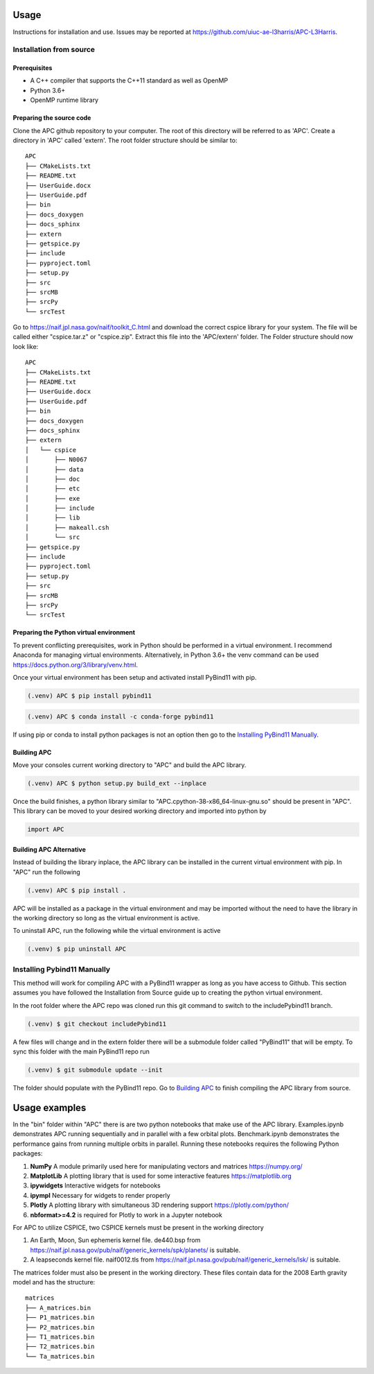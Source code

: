 Usage
=====
Instructions for installation and use. Issues may be reported at https://github.com/uiuc-ae-l3harris/APC-L3Harris.

Installation from source
--------------------------
Prerequisites
_____________

* A C++ compiler that supports the C++11 standard as well as OpenMP
* Python 3.6+
* OpenMP runtime library

Preparing the source code
_________________________
Clone the APC github repository to your computer. The root of this directory will be referred to as 'APC'. Create a directory in 'APC' called 'extern'. The root folder structure should be similar to:
::

    APC
    ├── CMakeLists.txt
    ├── README.txt
    ├── UserGuide.docx
    ├── UserGuide.pdf
    ├── bin
    ├── docs_doxygen
    ├── docs_sphinx
    ├── extern
    ├── getspice.py
    ├── include
    ├── pyproject.toml
    ├── setup.py
    ├── src
    ├── srcMB
    ├── srcPy
    └── srcTest
  
    
Go to https://naif.jpl.nasa.gov/naif/toolkit_C.html and download the correct cspice library for your system. The file will be called either "cspice.tar.z" or "cspice.zip". Extract this file into the 'APC/extern' folder. The Folder structure should now look like:

::

    APC
    ├── CMakeLists.txt
    ├── README.txt
    ├── UserGuide.docx
    ├── UserGuide.pdf
    ├── bin
    ├── docs_doxygen
    ├── docs_sphinx
    ├── extern
    │   └── cspice
    │       ├── N0067
    │       ├── data
    │       ├── doc
    │       ├── etc
    │       ├── exe
    │       ├── include
    │       ├── lib
    │       ├── makeall.csh
    │       └── src
    ├── getspice.py
    ├── include
    ├── pyproject.toml
    ├── setup.py
    ├── src
    ├── srcMB
    ├── srcPy
    └── srcTest

Preparing the Python virtual environment
________________________________________

To prevent conflicting prerequisites, work in Python should be performed in a virtual environment. I recommend Anaconda for managing virtual environments. Alternatively, in Python 3.6+ the venv command can be used https://docs.python.org/3/library/venv.html.

Once your virtual environment has been setup and activated install PyBind11 with pip.

.. code-block:: console

   (.venv) APC $ pip install pybind11

.. code-block:: console

   (.venv) APC $ conda install -c conda-forge pybind11

If using pip or conda to install python packages is not an option then go to the `Installing PyBind11 Manually`_.


Building APC
____________

Move your consoles current working directory to "APC" and build the APC library.

.. code-block:: console
    
    (.venv) APC $ python setup.py build_ext --inplace

Once the build finishes, a python library similar to "APC.cpython-38-x86_64-linux-gnu.so" should be present in "APC". This library can be moved to your desired working directory and imported into python by

.. code-block:: python

    import APC

Building APC Alternative
________________________
Instead of building the library inplace, the APC library can be installed in the current virtual environment with pip. In "APC" run the following

.. code-block:: console

    (.venv) APC $ pip install .

APC will be installed as a package in the virtual environment and may be imported without the need to have the library in the working directory so long as the virtual environment is active.

To uninstall APC, run the following while the virtual environment is active

.. code-block:: console
    
    (.venv) $ pip uninstall APC


Installing Pybind11 Manually
----------------------------
This method will work for compiling APC with a PyBind11 wrapper as long as you have access to Github. This section assumes you have followed the Installation from Source guide up to creating the python virtual environment.

In the root folder where the APC repo was cloned run this git command to switch to the includePybind11 branch.

.. code-block:: console
    
    (.venv) $ git checkout includePybind11

A few files will change and in the extern folder there will be a submodule folder called "PyBind11" that will be empty. To sync this folder with the main PyBind11 repo run

.. code-block:: console
    
    (.venv) $ git submodule update --init

The folder should populate with the PyBind11 repo. Go to `Building APC`_ to finish compiling the APC library from source.

Usage examples
==============

In the "bin" folder within "APC" there is are two python notebooks that make use of the APC library. Examples.ipynb demonstrates APC running sequentially and in parallel with a few orbital plots. Benchmark.ipynb demonstrates the performance gains from running multiple orbits in parallel.
Running these notebooks requires the following Python packages:

1. **NumPy** A module primarily used here for manipulating vectors and matrices https://numpy.org/
2. **MatplotLib** A plotting library that is used for some interactive features https://matplotlib.org
3. **ipywidgets** Interactive widgets for notebooks
4. **ipympl** Necessary for widgets to render properly
5. **Plotly** A plotting library with simultaneous 3D rendering support https://plotly.com/python/
6. **nbformat>=4.2** is required for Plotly to work in a Jupyter notebook

For APC to utilize CSPICE, two CSPICE kernels must be present in the working directory

1. An Earth, Moon, Sun ephemeris kernel file. de440.bsp from https://naif.jpl.nasa.gov/pub/naif/generic_kernels/spk/planets/ is suitable.
2. A leapseconds kernel file. naif0012.tls from https://naif.jpl.nasa.gov/pub/naif/generic_kernels/lsk/ is suitable.

The matrices folder must also be present in the working directory. These files contain data for the 2008 Earth gravity model and has the structure:

::

    matrices
    ├── A_matrices.bin
    ├── P1_matrices.bin
    ├── P2_matrices.bin
    ├── T1_matrices.bin
    ├── T2_matrices.bin
    └── Ta_matrices.bin